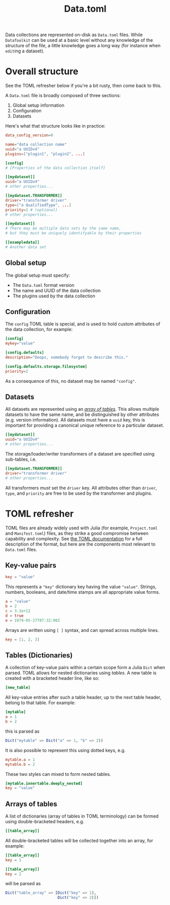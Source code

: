 #+title: Data.toml

Data collections are represented on-disk as =Data.toml= files. While =DataToolkit=
can be used at a basic level without any knowledge of the structure of the file,
a little knowledge goes a long way (for instance when =edit=​ing a dataset).

* Overall structure

See the TOML refresher below if you're a bit rusty, then come back to this.

A =Data.toml= file is broadly composed of three sections:
1. Global setup information
2. Configuration
3. Datasets

Here's what that structure looks like in practice:

#+begin_src toml
data_config_version=0

name="data collection name"
uuid="a UUIDv4"
plugins=["plugin1", "plugin2", ...]

[config]
# [Properties of the data collection itself]

[[mydataset]]
uuid="a UUIDv4"
# other properties...

[[mydataset.TRANSFORMER]]
driver="transformer driver"
type=["a QualifiedType", ...]
priority=1 # (optional)
# other properties...

[[mydataset]]
# There may be multiple data sets by the same name,
# but they must be uniquely identifyable by their properties

[[exampledata]]
# Another data set
#+end_src

** Global setup

The global setup must specify:
- The =Data.toml= format version
- The name and UUID of the data collection
- The plugins used by the data collection

** Configuration

The =config= TOML table is special, and is used to hold custom attributes of the
data collection, for example:

#+begin_src toml
[config]
mykey="value"

[config.defaults]
description="Ooops, somebody forgot to describe this."

[config.defaults.storage.filesystem]
priority=2
#+end_src

As a consequence of this, no dataset may be named ="config"=.

** Datasets

All datasets are represented using an /[[https://toml.io/en/v1.0.0#array-of-tables][array of tables]]/. This allows multiple
datasets to have the same name, and be distinguished by other attributes (e.g.
version information). All datasets must have a =uuid= key, this is important for
providing a canonical unique reference to a particular dataset.

#+begin_src toml
[[mydataset]]
uuid="a UUIDv4"
# other properties...
#+end_src

The storage/loader/writer transformers of a dataset are specified using
sub-tables, i.e.

#+begin_src toml
[[mydataset.TRANSFORMER]]
driver="transformer driver"
# other properties...
#+end_src

All transformers /must/ set the =driver= key. All attributes other than =driver=,
=type=, and =priority= are free to be used by the transformer and plugins.

* TOML refresher

TOML files are already widely used with Julia (for example, =Project.toml= and
=Manifest.toml=) files, as they strike a good compromise between capability and
complexity. See [[https://toml.io/en/v1.0.0][the TOML documentation]] for a full description of the format, but
here are the components most relevant to =Data.toml= files.

** Key-value pairs

#+begin_src toml
key = "value"
#+end_src

This represents a ="key"= dictionary key having the value ="value"=. Strings,
numbers, booleans, and date/time stamps are all appropriate value forms.

#+begin_src toml
a = "value"
b = 2
c = 3.1e+12
d = true
e = 1979-05-27T07:32:00Z
#+end_src

Arrays are written using =[ ]= syntax, and can spread across multiple lines.

#+begin_src toml
key = [1, 2, 3]
#+end_src

** Tables (Dictionaries)

A collection of key-value pairs within a certain scope form a Julia =Dict= when
parsed. TOML allows for nested dictionaries using /tables/. A new table is created
with a bracketed header line, like so:

#+begin_src toml
[new_table]
#+end_src

All key-value entries after such a table header, up to the next table header,
belong to that table. For example:

#+begin_src toml
[mytable]
a = 1
b = 2
#+end_src

this is parsed as

#+begin_src julia
Dict("mytable" => Dict("a" => 1, "b" => 2))
#+end_src

It is also possible to represent this using dotted keys, e.g.

#+begin_src toml
mytable.a = 1
mytable.b = 2
#+end_src

These two styles can mixed to form nested tables.

#+begin_src toml
[mytable.innertable.deeply_nested]
key = "value"
#+end_src

** Arrays of tables

A list of dictionaries (array of tables in TOML terminology) can be formed using
double-bracketed headers, e.g.

#+begin_src toml
[[table_array]]
#+end_src

All double-bracketed tables will be collected together into an array, for
example:

#+begin_src toml
[[table_array]]
key = 1

[[table_array]]
key = 2
#+end_src

will be parsed as

#+begin_src julia
Dict("table_array" => [Dict("key" => 1),
                       Dict("key" => 2)])
#+end_src
